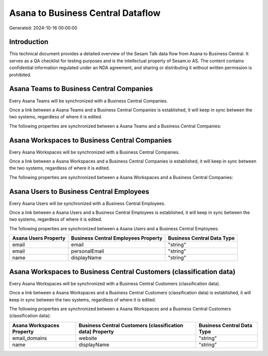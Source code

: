 ==================================
Asana to Business Central Dataflow
==================================

Generated: 2024-10-16 00:00:00

Introduction
------------

This technical document provides a detailed overview of the Sesam Talk data flow from Asana to Business Central. It serves as a QA checklist for testing purposes and is the intellectual property of Sesam.io AS. The content contains confidential information regulated under an NDA agreement, and sharing or distributing it without written permission is prohibited.

Asana Teams to Business Central Companies
-----------------------------------------
Every Asana Teams will be synchronized with a Business Central Companies.

Once a link between a Asana Teams and a Business Central Companies is established, it will keep in sync between the two systems, regardless of where it is edited.

The following properties are synchronized between a Asana Teams and a Business Central Companies:

.. list-table::
   :header-rows: 1

   * - Asana Teams Property
     - Business Central Companies Property
     - Business Central Data Type


Asana Workspaces to Business Central Companies
----------------------------------------------
Every Asana Workspaces will be synchronized with a Business Central Companies.

Once a link between a Asana Workspaces and a Business Central Companies is established, it will keep in sync between the two systems, regardless of where it is edited.

The following properties are synchronized between a Asana Workspaces and a Business Central Companies:

.. list-table::
   :header-rows: 1

   * - Asana Workspaces Property
     - Business Central Companies Property
     - Business Central Data Type


Asana Users to Business Central Employees
-----------------------------------------
Every Asana Users will be synchronized with a Business Central Employees.

Once a link between a Asana Users and a Business Central Employees is established, it will keep in sync between the two systems, regardless of where it is edited.

The following properties are synchronized between a Asana Users and a Business Central Employees:

.. list-table::
   :header-rows: 1

   * - Asana Users Property
     - Business Central Employees Property
     - Business Central Data Type
   * - email
     - email
     - "string"
   * - email
     - personalEmail
     - "string"
   * - name
     - displayName
     - "string"


Asana Workspaces to Business Central Customers (classification data)
--------------------------------------------------------------------
Every Asana Workspaces will be synchronized with a Business Central Customers (classification data).

Once a link between a Asana Workspaces and a Business Central Customers (classification data) is established, it will keep in sync between the two systems, regardless of where it is edited.

The following properties are synchronized between a Asana Workspaces and a Business Central Customers (classification data):

.. list-table::
   :header-rows: 1

   * - Asana Workspaces Property
     - Business Central Customers (classification data) Property
     - Business Central Data Type
   * - email_domains
     - website
     - "string"
   * - name
     - displayName
     - "string"

